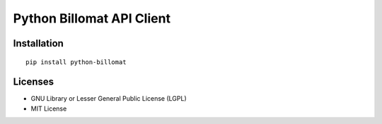 ##########################
Python Billomat API Client
##########################


============
Installation
============

::

    pip install python-billomat


========
Licenses
========

- GNU Library or Lesser General Public License (LGPL)
- MIT License 

